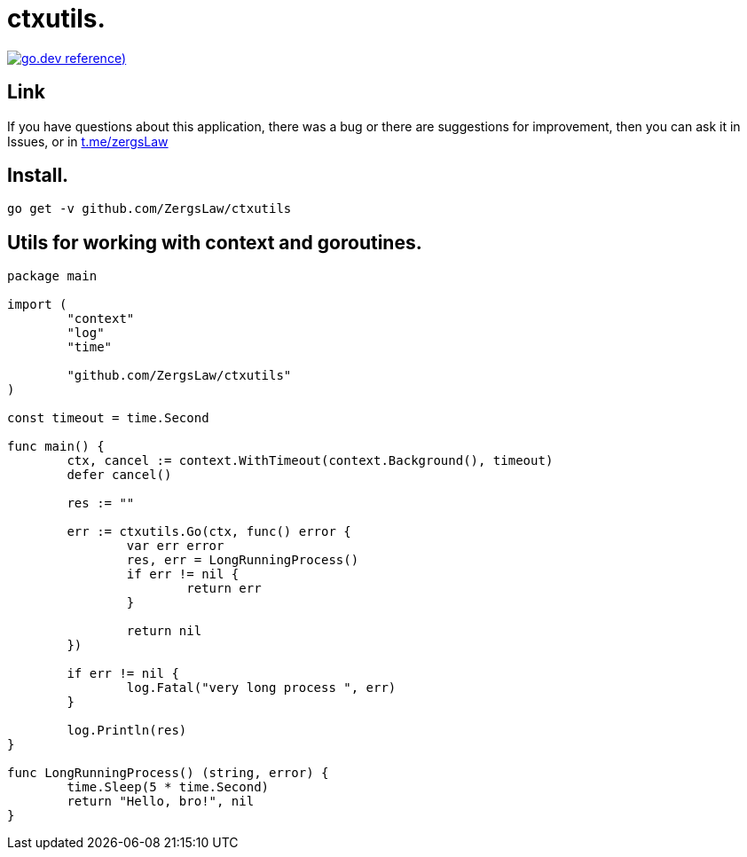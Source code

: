 = ctxutils.

https://pkg.go.dev/github.com/ZergsLaw/ctxutils?tab=doc[image:https://img.shields.io/badge/go.dev-reference-007d9c?logo=go&logoColor=white&style=flat-square[go.dev
reference])]

== Link
:hide-uri-scheme:
If you have questions about this application, there was a bug or there are suggestions for improvement, then you can ask it in Issues, or in link:telegram[https://t.me/zergsLaw]

== Install.

----
go get -v github.com/ZergsLaw/ctxutils
----

== Utils for working with context and goroutines.

[source,go]
----
package main

import (
	"context"
	"log"
	"time"

	"github.com/ZergsLaw/ctxutils"
)

const timeout = time.Second

func main() {
	ctx, cancel := context.WithTimeout(context.Background(), timeout)
	defer cancel()

	res := ""

	err := ctxutils.Go(ctx, func() error {
		var err error
		res, err = LongRunningProcess()
		if err != nil {
			return err
		}

		return nil
	})

	if err != nil {
		log.Fatal("very long process ", err)
	}

	log.Println(res)
}

func LongRunningProcess() (string, error) {
	time.Sleep(5 * time.Second)
	return "Hello, bro!", nil
}
----
